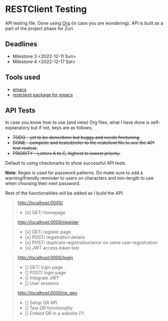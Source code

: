 * RESTClient Testing
API testing file. Done using [[https://orgmode.org/][Org]] (in case you are wondering).
API is built as a part of the project phase for Zuri.

** Deadlines
- Milestone 3 <2022-12-11 Sun>
- Milestone 4 <2022-12-17 Sat>

** Tools used
- [[https://www.gnu.org/software/emacs/][emacs]]
- [[https://github.com/pashky/restclient.el][restclient package for emacs]]

** API Tests
In case you know how to use (and view) Org files, what I have done is
self-explanatory but if not, keys are as follows;

- +TODO - yet to be done/done but buggy and needs finetuning.+
- +DONE - complete and tested(refer to the restclient file to see the
  API test routes).+
- +PRIORITY - Letters A to C, highest to lowest priority.+

Default to using checkmarks to show successful API tests.

*Note*: Regex is used for password patterns. Do make sure to add a
warning/friendly reminder to users on characters and min-length to
use when choosing their next password.

Rest of the functionalities will be added as I build the API.

#+BEGIN_QUOTE
http://localhost:0000/
- [x] GET/ homepage
#+END_QUOTE

#+BEGIN_QUOTE
http://localhost:0000/register
- [x] GET/ register page
- [x] POST/ registration details
- [x] POST/ duplicate registration/error on same user regostration
- [x] JWT access token test
#+END_QUOTE

#+BEGIN_QUOTE
http://localhost:0000/login
- [] GET/ login page
- [] POST/ login page
- [] Integrate JWT
- [] User sessions
#+END_QUOTE

#+BEGIN_QUOTE
http://localhost:0000/qr_gen
- [] Setup QR API
- [] Test QR functionality
- [] Embed QR in a website (?)
#+END_QUOTE
